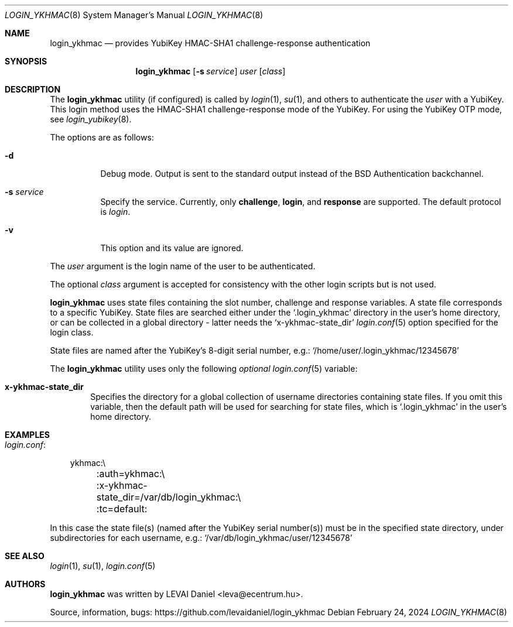 .\"Copyright (c) 2024 LEVAI Daniel
.\"All rights reserved.
.\"Redistribution and use in source and binary forms, with or without
.\"modification, are permitted provided that the following conditions are met:
.\"	* Redistributions of source code must retain the above copyright
.\"	notice, this list of conditions and the following disclaimer.
.\"	* Redistributions in binary form must reproduce the above copyright
.\"	notice, this list of conditions and the following disclaimer in the
.\"	documentation and/or other materials provided with the distribution.
.\"THIS SOFTWARE IS PROVIDED BY THE COPYRIGHT HOLDERS AND CONTRIBUTORS "AS IS" AND
.\"ANY EXPRESS OR IMPLIED WARRANTIES, INCLUDING, BUT NOT LIMITED TO, THE IMPLIED
.\"WARRANTIES OF MERCHANTABILITY AND FITNESS FOR A PARTICULAR PURPOSE ARE
.\"DISCLAIMED. IN NO EVENT SHALL LEVAI Daniel BE LIABLE FOR ANY
.\"DIRECT, INDIRECT, INCIDENTAL, SPECIAL, EXEMPLARY, OR CONSEQUENTIAL DAMAGES
.\"(INCLUDING, BUT NOT LIMITED TO, PROCUREMENT OF SUBSTITUTE GOODS OR SERVICES;
.\"LOSS OF USE, DATA, OR PROFITS; OR BUSINESS INTERRUPTION) HOWEVER CAUSED AND
.\"ON ANY THEORY OF LIABILITY, WHETHER IN CONTRACT, STRICT LIABILITY, OR TORT
.\"(INCLUDING NEGLIGENCE OR OTHERWISE) ARISING IN ANY WAY OUT OF THE USE OF THIS
.\"SOFTWARE, EVEN IF ADVISED OF THE POSSIBILITY OF SUCH DAMAGE.
.Dd $Mdocdate: February 24 2024 $
.Dt LOGIN_YKHMAC 8
.Os
.Sh NAME
.Nm login_ykhmac
.Nd provides YubiKey HMAC-SHA1 challenge-response authentication
.Sh SYNOPSIS
.Nm
.Op Fl s Ar service
.Ar user
.Op Ar class
.Sh DESCRIPTION
The
.Nm
utility (if configured) is called by
.Xr login 1 ,
.Xr su 1 ,
and others to authenticate the
.Ar user
with a YubiKey.
This login method uses the HMAC-SHA1 challenge-response mode of the YubiKey.
For using the YubiKey OTP mode, see
.Xr login_yubikey 8 .
.Pp
The options are as follows:
.Bl -tag -width indent
.It Fl d
Debug mode.
Output is sent to the standard output instead of the
.Bx
Authentication backchannel.
.It Fl s Ar service
Specify the service.
Currently, only
.Li challenge ,
.Li login ,
and
.Li response
are supported.
The default protocol is
.Em login .
.It Fl v
This option and its value are ignored.
.El
.Pp
The
.Ar user
argument is the login name of the user to be authenticated.
.Pp
The optional
.Ar class
argument is accepted for consistency with the other login scripts but
is not used.
.Pp
.Nm
uses state files containing the slot number, challenge and response variables.
A state file corresponds to a specific YubiKey.
State files are searched either under the
.Ql .login_ykhmac
directory in the user's home directory, or can be collected in a global
directory - latter needs the
.Ql x-ykhmac-state_dir
.Xr login.conf 5
option specified for the login class.
.Pp
State files are named after the YubiKey's 8-digit serial number, e.g.:
.Ql /home/user/.login_ykhmac/12345678
.Pp
The
.Nm
utility uses only the following
.Em optional
.Xr login.conf 5
variable:
.Bl -tag -offset ||| -width |
.It Cm x-ykhmac-state_dir
Specifies the directory for a global collection of username directories
containing state files.
If you omit this variable, then the default path will be used for searching for
state files, which is
.Ql .login_ykhmac
in the user's home directory.
.El
.Sh EXAMPLES
.Bl -tag -width |
.It Em login.conf :
.Bd -literal
ykhmac:\e
	:auth=ykhmac:\e
	:x-ykhmac-state_dir=/var/db/login_ykhmac:\e
	:tc=default:
.Ed
.El
.Pp
In this case the state file(s) (named after the YubiKey serial number(s)) must
be in the specified state directory, under subdirectories for each username,
e.g.:
.Ql /var/db/login_ykhmac/user/12345678
.Sh SEE ALSO
.Xr login 1 ,
.Xr su 1 ,
.Xr login.conf 5
.Sh AUTHORS
.Nm
was written by
.An LEVAI Daniel
<leva@ecentrum.hu>.
.Pp
Source, information, bugs:
https://github.com/levaidaniel/login_ykhmac
